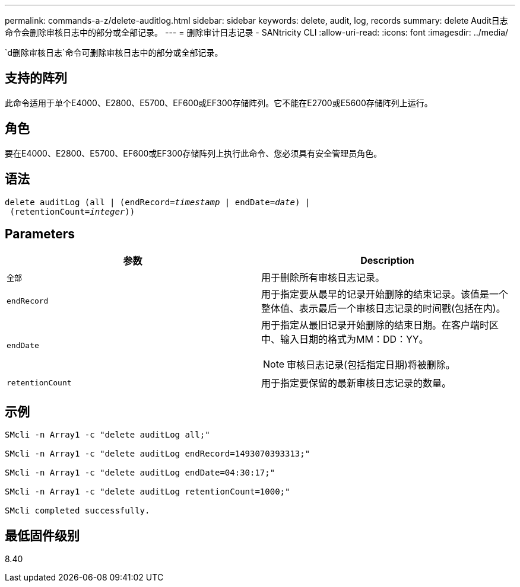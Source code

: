 ---
permalink: commands-a-z/delete-auditlog.html 
sidebar: sidebar 
keywords: delete, audit, log, records 
summary: delete Audit日志命令会删除审核日志中的部分或全部记录。 
---
= 删除审计日志记录 - SANtricity CLI
:allow-uri-read: 
:icons: font
:imagesdir: ../media/


[role="lead"]
`d删除审核日志`命令可删除审核日志中的部分或全部记录。



== 支持的阵列

此命令适用于单个E4000、E2800、E5700、EF600或EF300存储阵列。它不能在E2700或E5600存储阵列上运行。



== 角色

要在E4000、E2800、E5700、EF600或EF300存储阵列上执行此命令、您必须具有安全管理员角色。



== 语法

[source, cli, subs="+macros"]
----
delete auditLog (all | (endRecord=pass:quotes[_timestamp_ | endDate=_date_) |
 (retentionCount=_integer_))]
----


== Parameters

|===
| 参数 | Description 


 a| 
`全部`
 a| 
用于删除所有审核日志记录。



 a| 
`endRecord`
 a| 
用于指定要从最早的记录开始删除的结束记录。该值是一个整体值、表示最后一个审核日志记录的时间戳(包括在内)。



 a| 
`endDate`
 a| 
用于指定从最旧记录开始删除的结束日期。在客户端时区中、输入日期的格式为MM：DD：YY。

[NOTE]
====
审核日志记录(包括指定日期)将被删除。

====


 a| 
`retentionCount`
 a| 
用于指定要保留的最新审核日志记录的数量。

|===


== 示例

[listing]
----

SMcli -n Array1 -c "delete auditLog all;"

SMcli -n Array1 -c "delete auditLog endRecord=1493070393313;"

SMcli -n Array1 -c "delete auditLog endDate=04:30:17;"

SMcli -n Array1 -c "delete auditLog retentionCount=1000;"

SMcli completed successfully.
----


== 最低固件级别

8.40
